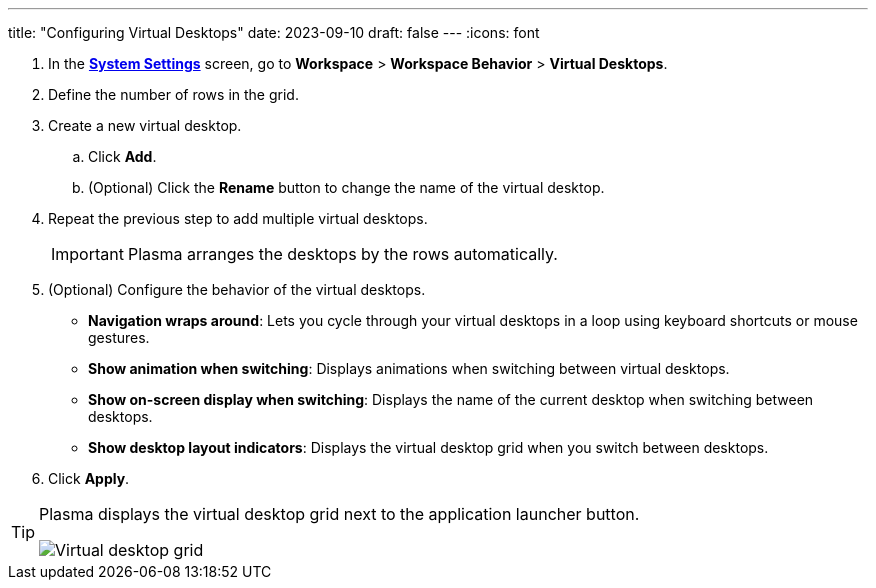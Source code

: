 ---
title: "Configuring Virtual Desktops"
date: 2023-09-10
draft: false
---
:icons: font

1. In the link:../../open-system-settings[*System Settings*] screen, go to *Workspace* > *Workspace Behavior* > *Virtual Desktops*.
2. Define the number of rows in the grid.
3. Create a new virtual desktop.
.. Click *Add*.
.. (Optional) Click the *Rename* button to change the name of the virtual desktop.
4. Repeat the previous step to add multiple virtual desktops.
+
[IMPORTANT]
====
Plasma arranges the desktops by the rows automatically.
====

5. (Optional) Configure the behavior of the virtual desktops.
+
* *Navigation wraps around*: Lets you cycle through your virtual desktops in a loop using keyboard shortcuts or mouse gestures.
* *Show animation when switching*: Displays animations when switching between virtual desktops.
* *Show on-screen display when switching*: Displays the name of the current desktop when switching between desktops.
* *Show desktop layout indicators*: Displays the virtual desktop grid when you switch between desktops.

6. Click *Apply*.

[TIP]
====
Plasma displays the virtual desktop grid next to the application launcher button.

image::../../img/vd-grid.png[Virtual desktop grid]
====